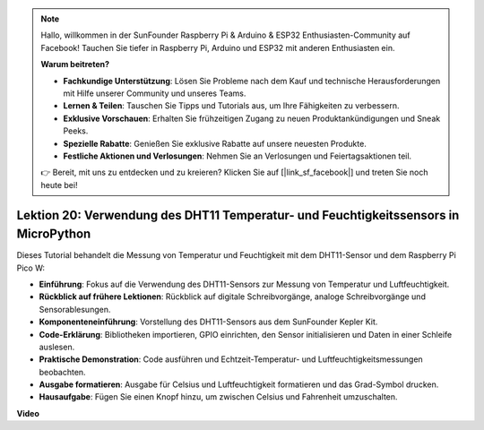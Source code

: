 .. note::

    Hallo, willkommen in der SunFounder Raspberry Pi & Arduino & ESP32 Enthusiasten-Community auf Facebook! Tauchen Sie tiefer in Raspberry Pi, Arduino und ESP32 mit anderen Enthusiasten ein.

    **Warum beitreten?**

    - **Fachkundige Unterstützung**: Lösen Sie Probleme nach dem Kauf und technische Herausforderungen mit Hilfe unserer Community und unseres Teams.
    - **Lernen & Teilen**: Tauschen Sie Tipps und Tutorials aus, um Ihre Fähigkeiten zu verbessern.
    - **Exklusive Vorschauen**: Erhalten Sie frühzeitigen Zugang zu neuen Produktankündigungen und Sneak Peeks.
    - **Spezielle Rabatte**: Genießen Sie exklusive Rabatte auf unsere neuesten Produkte.
    - **Festliche Aktionen und Verlosungen**: Nehmen Sie an Verlosungen und Feiertagsaktionen teil.

    👉 Bereit, mit uns zu entdecken und zu kreieren? Klicken Sie auf [|link_sf_facebook|] und treten Sie noch heute bei!

Lektion 20: Verwendung des DHT11 Temperatur- und Feuchtigkeitssensors in MicroPython
===========================================================================================

Dieses Tutorial behandelt die Messung von Temperatur und Feuchtigkeit mit dem DHT11-Sensor und dem Raspberry Pi Pico W:

* **Einführung**: Fokus auf die Verwendung des DHT11-Sensors zur Messung von Temperatur und Luftfeuchtigkeit.
* **Rückblick auf frühere Lektionen**: Rückblick auf digitale Schreibvorgänge, analoge Schreibvorgänge und Sensorablesungen.
* **Komponenteneinführung**: Vorstellung des DHT11-Sensors aus dem SunFounder Kepler Kit.
* **Code-Erklärung**: Bibliotheken importieren, GPIO einrichten, den Sensor initialisieren und Daten in einer Schleife auslesen.
* **Praktische Demonstration**: Code ausführen und Echtzeit-Temperatur- und Luftfeuchtigkeitsmessungen beobachten.
* **Ausgabe formatieren**: Ausgabe für Celsius und Luftfeuchtigkeit formatieren und das Grad-Symbol drucken.
* **Hausaufgabe**: Fügen Sie einen Knopf hinzu, um zwischen Celsius und Fahrenheit umzuschalten.

**Video**

.. raw:: html

    <iframe width="700" height="500" src="https://www.youtube.com/embed/KYEidJFYPto?si=5vAk5sl-VyEqYIfs" title="YouTube video player" frameborder="0" allow="accelerometer; autoplay; clipboard-write; encrypted-media; gyroscope; picture-in-picture; web-share" allowfullscreen></iframe>
